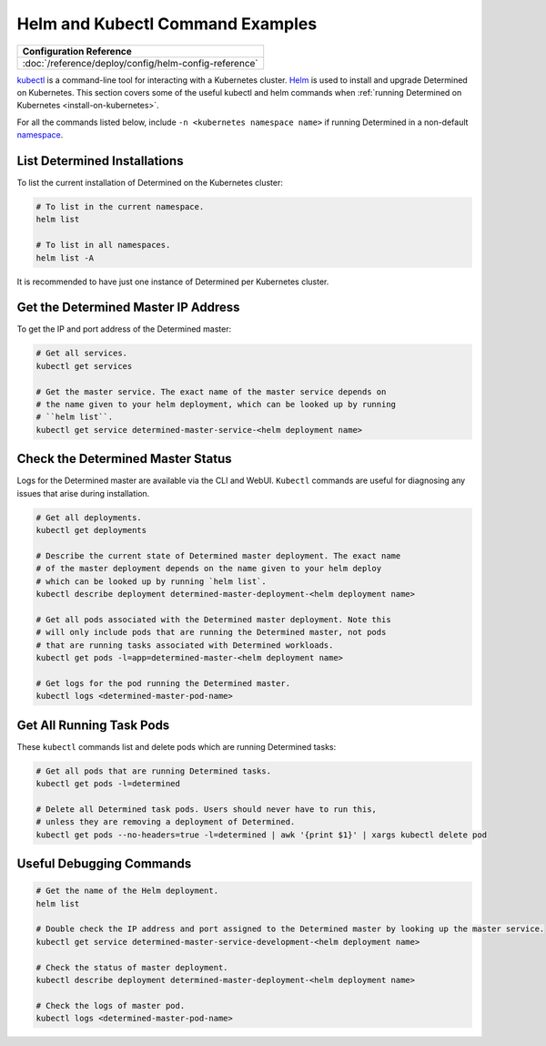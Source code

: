 ###################################
 Helm and Kubectl Command Examples
###################################

+-----------------------------------------------------------------+
| Configuration Reference                                         |
+=================================================================+
| :doc:`/reference/deploy/config/helm-config-reference`           |
+-----------------------------------------------------------------+

`kubectl <https://kubernetes.io/docs/tasks/tools/install-kubectl/>`_ is a command-line tool for
interacting with a Kubernetes cluster. `Helm <https://helm.sh/docs/helm/helm_install/>`_ is used to
install and upgrade Determined on Kubernetes. This section covers some of the useful kubectl and
helm commands when :ref:`running Determined on Kubernetes <install-on-kubernetes>`.

For all the commands listed below, include ``-n <kubernetes namespace name>`` if running Determined
in a non-default `namespace
<https://kubernetes.io/docs/concepts/overview/working-with-objects/namespaces/>`_.

*******************************
 List Determined Installations
*******************************

To list the current installation of Determined on the Kubernetes cluster:

.. code:: bash

   # To list in the current namespace.
   helm list

   # To list in all namespaces.
   helm list -A

It is recommended to have just one instance of Determined per Kubernetes cluster.

**************************************
 Get the Determined Master IP Address
**************************************

To get the IP and port address of the Determined master:

.. code:: bash

   # Get all services.
   kubectl get services

   # Get the master service. The exact name of the master service depends on
   # the name given to your helm deployment, which can be looked up by running
   # ``helm list``.
   kubectl get service determined-master-service-<helm deployment name>

************************************
 Check the Determined Master Status
************************************

Logs for the Determined master are available via the CLI and WebUI. ``Kubectl`` commands are useful
for diagnosing any issues that arise during installation.

.. code:: bash

   # Get all deployments.
   kubectl get deployments

   # Describe the current state of Determined master deployment. The exact name
   # of the master deployment depends on the name given to your helm deploy
   # which can be looked up by running `helm list`.
   kubectl describe deployment determined-master-deployment-<helm deployment name>

   # Get all pods associated with the Determined master deployment. Note this
   # will only include pods that are running the Determined master, not pods
   # that are running tasks associated with Determined workloads.
   kubectl get pods -l=app=determined-master-<helm deployment name>

   # Get logs for the pod running the Determined master.
   kubectl logs <determined-master-pod-name>

***************************
 Get All Running Task Pods
***************************

These ``kubectl`` commands list and delete pods which are running Determined tasks:

.. code:: bash

   # Get all pods that are running Determined tasks.
   kubectl get pods -l=determined

   # Delete all Determined task pods. Users should never have to run this,
   # unless they are removing a deployment of Determined.
   kubectl get pods --no-headers=true -l=determined | awk '{print $1}' | xargs kubectl delete pod

***************************
 Useful Debugging Commands
***************************

.. code:: bash

   # Get the name of the Helm deployment.
   helm list

   # Double check the IP address and port assigned to the Determined master by looking up the master service.
   kubectl get service determined-master-service-development-<helm deployment name>

   # Check the status of master deployment.
   kubectl describe deployment determined-master-deployment-<helm deployment name>

   # Check the logs of master pod.
   kubectl logs <determined-master-pod-name>

